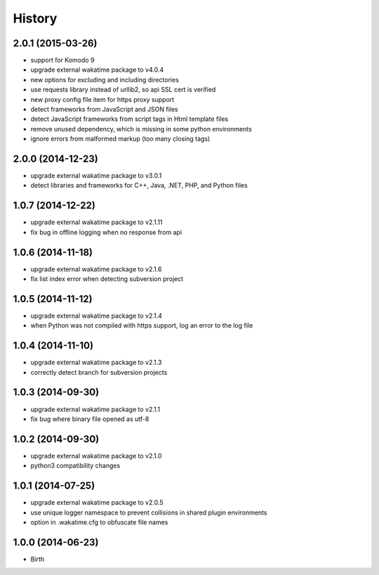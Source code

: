 
History
-------


2.0.1 (2015-03-26)
++++++++++++++++++

- support for Komodo 9
- upgrade external wakatime package to v4.0.4
- new options for excluding and including directories
- use requests library instead of urllib2, so api SSL cert is verified
- new proxy config file item for https proxy support
- detect frameworks from JavaScript and JSON files
- detect JavaScript frameworks from script tags in Html template files
- remove unused dependency, which is missing in some python environments
- ignore errors from malformed markup (too many closing tags)


2.0.0 (2014-12-23)
++++++++++++++++++

- upgrade external wakatime package to v3.0.1
- detect libraries and frameworks for C++, Java, .NET, PHP, and Python files


1.0.7 (2014-12-22)
++++++++++++++++++

- upgrade external wakatime package to v2.1.11
- fix bug in offline logging when no response from api


1.0.6 (2014-11-18)
++++++++++++++++++

- upgrade external wakatime package to v2.1.6
- fix list index error when detecting subversion project


1.0.5 (2014-11-12)
++++++++++++++++++

- upgrade external wakatime package to v2.1.4
- when Python was not compiled with https support, log an error to the log file


1.0.4 (2014-11-10)
++++++++++++++++++

- upgrade external wakatime package to v2.1.3
- correctly detect branch for subversion projects


1.0.3 (2014-09-30)
++++++++++++++++++

- upgrade external wakatime package to v2.1.1
- fix bug where binary file opened as utf-8


1.0.2 (2014-09-30)
++++++++++++++++++

- upgrade external wakatime package to v2.1.0
- python3 compatibility changes


1.0.1 (2014-07-25)
++++++++++++++++++

- upgrade external wakatime package to v2.0.5
- use unique logger namespace to prevent collisions in shared plugin environments
- option in .wakatime.cfg to obfuscate file names


1.0.0 (2014-06-23)
++++++++++++++++++

- Birth

